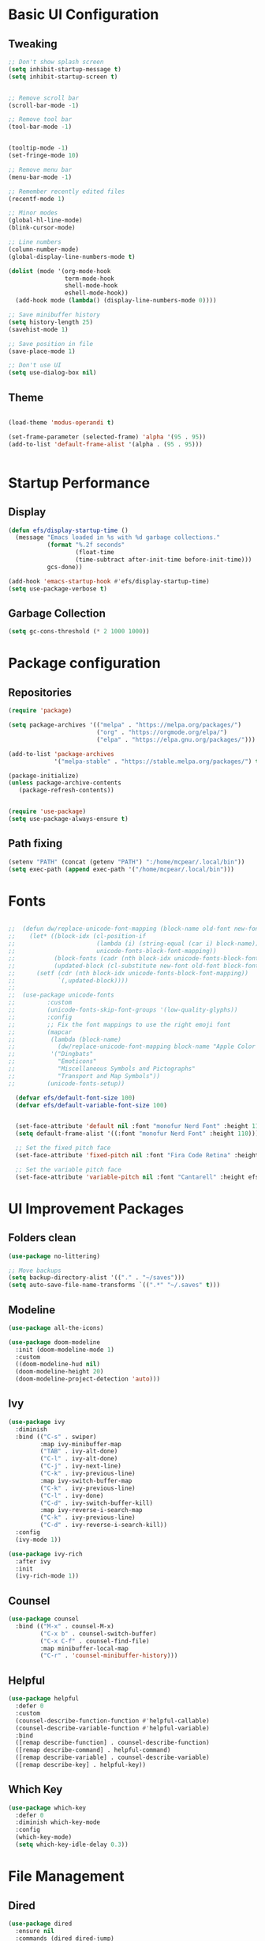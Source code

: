 #+PROPERTY: header-args:emacs-lisp :tangle ./init.el
* Basic UI Configuration
** Tweaking
#+begin_src emacs-lisp 
  ;; Don't show splash screen
  (setq inhibit-startup-message t)
  (setq inhibit-startup-screen t) 


  ;; Remove scroll bar
  (scroll-bar-mode -1)

  ;; Remove tool bar
  (tool-bar-mode -1)


  (tooltip-mode -1)
  (set-fringe-mode 10)

  ;; Remove menu bar
  (menu-bar-mode -1)

  ;; Remember recently edited files
  (recentf-mode 1)

  ;; Minor modes
  (global-hl-line-mode)
  (blink-cursor-mode)

  ;; Line numbers
  (column-number-mode)
  (global-display-line-numbers-mode t)

  (dolist (mode '(org-mode-hook
                  term-mode-hook
                  shell-mode-hook
                  eshell-mode-hook))
    (add-hook mode (lambda() (display-line-numbers-mode 0))))

  ;; Save minibuffer history
  (setq history-length 25)
  (savehist-mode 1)

  ;; Save position in file
  (save-place-mode 1)

  ;; Don't use UI
  (setq use-dialog-box nil)
  
#+end_src

** Theme
#+begin_src emacs-lisp
   
  (load-theme 'modus-operandi t)

  (set-frame-parameter (selected-frame) 'alpha '(95 . 95))
  (add-to-list 'default-frame-alist '(alpha . (95 . 95)))


#+end_src
* Startup Performance
** Display
#+begin_src emacs-lisp
  (defun efs/display-startup-time ()
    (message "Emacs loaded in %s with %d garbage collections."
             (format "%.2f seconds"
                     (float-time
                     (time-subtract after-init-time before-init-time)))
             gcs-done))

  (add-hook 'emacs-startup-hook #'efs/display-startup-time)
  (setq use-package-verbose t)
#+end_src
** Garbage Collection
#+begin_src emacs-lisp
(setq gc-cons-threshold (* 2 1000 1000))
#+end_src
* Package configuration
** Repositories
#+begin_src emacs-lisp
  (require 'package)

  (setq package-archives '(("melpa" . "https://melpa.org/packages/")
                           ("org" . "https://orgmode.org/elpa/")
                           ("elpa" . "https://elpa.gnu.org/packages/")))

  (add-to-list 'package-archives
               '("melpa-stable" . "https://stable.melpa.org/packages/") t)

  (package-initialize)
  (unless package-archive-contents
     (package-refresh-contents))


  (require 'use-package)
  (setq use-package-always-ensure t)
#+end_src
** Path fixing
#+begin_src emacs-lisp
  (setenv "PATH" (concat (getenv "PATH") ":/home/mcpear/.local/bin"))
  (setq exec-path (append exec-path '("/home/mcpear/.local/bin")))
#+end_src
* Fonts
#+begin_src emacs-lisp

;;  (defun dw/replace-unicode-font-mapping (block-name old-font new-font)
;;    (let* ((block-idx (cl-position-if
;;                       (lambda (i) (string-equal (car i) block-name))
;;                       unicode-fonts-block-font-mapping))
;;           (block-fonts (cadr (nth block-idx unicode-fonts-block-font-mapping)))
;;           (updated-block (cl-substitute new-font old-font block-fonts :test 'string-equal)))
;;      (setf (cdr (nth block-idx unicode-fonts-block-font-mapping))
;;            `(,updated-block))))
;;
;;  (use-package unicode-fonts
;;         :custom
;;         (unicode-fonts-skip-font-groups '(low-quality-glyphs))
;;         :config
;;         ;; Fix the font mappings to use the right emoji font
;;         (mapcar
;;          (lambda (block-name)
;;            (dw/replace-unicode-font-mapping block-name "Apple Color Emoji" "Noto Color Emoji"))
;;          '("Dingbats"
;;            "Emoticons"
;;            "Miscellaneous Symbols and Pictographs"
;;            "Transport and Map Symbols"))
;;         (unicode-fonts-setup))

  (defvar efs/default-font-size 100)
  (defvar efs/default-variable-font-size 100)


  (set-face-attribute 'default nil :font "monofur Nerd Font" :height 110)
  (setq default-frame-alist '((:font "monofur Nerd Font" :height 110)))

  ;; Set the fixed pitch face
  (set-face-attribute 'fixed-pitch nil :font "Fira Code Retina" :height efs/default-font-size)

  ;; Set the variable pitch face
  (set-face-attribute 'variable-pitch nil :font "Cantarell" :height efs/default-variable-font-size :weight 'regular)

  #+end_src
* UI Improvement Packages
** Folders clean
#+begin_src emacs-lisp
  (use-package no-littering)
  
  ;; Move backups
  (setq backup-directory-alist '(("." . "~/saves")))
  (setq auto-save-file-name-transforms `((".*" "~/.saves" t)))

#+end_src
** Modeline
#+begin_src emacs-lisp
  (use-package all-the-icons)
  
  (use-package doom-modeline
    :init (doom-modeline-mode 1)
    :custom 
    ((doom-modeline-hud nil)
    (doom-modeline-height 20)
    (doom-modeline-project-detection 'auto)))

#+end_src
** Ivy
#+begin_src emacs-lisp
  (use-package ivy
    :diminish
    :bind (("C-s" . swiper)
           :map ivy-minibuffer-map
           ("TAB" . ivy-alt-done)	
           ("C-l" . ivy-alt-done)
           ("C-j" . ivy-next-line)
           ("C-k" . ivy-previous-line)
           :map ivy-switch-buffer-map
           ("C-k" . ivy-previous-line)
           ("C-l" . ivy-done)
           ("C-d" . ivy-switch-buffer-kill)
           :map ivy-reverse-i-search-map
           ("C-k" . ivy-previous-line)
           ("C-d" . ivy-reverse-i-search-kill))
    :config
    (ivy-mode 1))

  (use-package ivy-rich
    :after ivy
    :init
    (ivy-rich-mode 1))
  #+end_src
** Counsel
#+begin_src emacs-lisp
  (use-package counsel
    :bind (("M-x" . counsel-M-x)
           ("C-x b" . counsel-switch-buffer)
           ("C-x C-f" . counsel-find-file)
           :map minibuffer-local-map
           ("C-r" . 'counsel-minibuffer-history)))

#+end_src

** Helpful
#+begin_src emacs-lisp
  (use-package helpful
    :defer 0
    :custom
    (counsel-describe-function-function #'helpful-callable)
    (counsel-describe-variable-function #'helpful-variable)
    :bind
    ([remap describe-function] . counsel-describe-function)
    ([remap describe-command] . helpful-command)
    ([remap describe-variable] . counsel-describe-variable)
    ([remap describe-key] . helpful-key))
#+end_src
** Which Key
#+begin_src emacs-lisp
  (use-package which-key
    :defer 0
    :diminish which-key-mode
    :config
    (which-key-mode)
    (setq which-key-idle-delay 0.3))
#+end_src
* File Management
** Dired
#+begin_src emacs-lisp
  (use-package dired
    :ensure nil
    :commands (dired dired-jump)
    :bind (("C-x C-j" . dired-jump))
    :custom ((dired-listing-switches "-agho --group-directories-first"))
    :config
    (use-package dired-single)
    (use-package all-the-icons-dired
      :if (display-graphic-p)
      :hook (dired-mode . all-the-icons-dired-mode)
      :config (setq all-the-icons-dired-monochrome nil))
    )

#+end_src

* Programming Packages
** Rainbow Delimeters
#+begin_src emacs-lisp
  (use-package rainbow-delimiters
    :hook (prog-mode . rainbow-delimiters-mode))
#+end_src
** Project Management
#+begin_src emacs-lisp
  (use-package projectile
    :diminish projectile-mode
    :config (projectile-mode)
    :custom ((projectile-completion-system 'ivy))
    :bind-keymap
    ("C-c p" . projectile-command-map)
    :init
    (when (file-directory-p "~/Programs")
      (setq projectile-project-search-path '("~/Programs")))
    (setq projectile-switch-project-action #'projectile-dired))

  (use-package counsel-projectile
    :after projectile
    :config (counsel-projectile-mode))
#+end_src
** Git Management
#+begin_src emacs-lisp
    (use-package magit
      :commands magit-status)

    (use-package forge
      :after magit
      )
#+end_src

** Language Servers
#+begin_src emacs-lisp
  (use-package eglot
    :after counsel-projectile)

  (with-eval-after-load 'eglot
    (define-key eglot-mode-map (kbd "C-c r") 'eglot-rename)
    (define-key eglot-mode-map (kbd "C-c o") 'eglot-code-action-organize-imports)
    (define-key eglot-mode-map (kbd "C-c h") 'eldoc)
    (define-key eglot-mode-map (kbd "<f6>") 'xref-find-definitions)

    (add-hook 'python-mode-hook 'eglot-ensure))
#+end_src

* Org Mode
** Base Config
#+begin_src emacs-lisp
  (global-set-key (kbd "C-c l") #'org-store-link)
  (global-set-key (kbd "C-c a") #'org-agenda)
  (global-set-key (kbd "C-c c") #'org-capture)

  (defun efs/org-mode-setup ()
    (org-indent-mode)
    (variable-pitch-mode)
    (auto-fill-mode 0)
    (visual-line-mode 1))

  (use-package org
    :hook (org-mode . efs/org-mode-setup)
    :commands (org-capture org-agenda)
    :config
    (message "Org mode loaded !")
    (setq org-ellipsis " ▾"
          org-hide-emphasis-markers t))
#+end_src
** Org Bullets
#+begin_src emacs-lisp
(use-package org-bullets
  :hook (org-mode . org-bullets-mode)
  :custom
  (org-bullets-bullet-list '("◉" "○" "●" "○" "●" "○" "●")))
#+end_src
** Configure Babel Languages
#+begin_src emacs-lisp
  (with-eval-after-load 'org
    (org-babel-do-load-languages
     'org-babel-load-languages
     '((emacs-lisp . t)
       (python . t)))

    (setq org-confirm-babel-evaluate nil)
    (push '("conf-unix" . conf-unix) org-src-lang-modes))
#+end_src
** Org Faces
#+begin_src emacs-lisp
  ;; Make sure org-indent face is available
  ;; Increase the size of various headings
  (with-eval-after-load 'org
    (dolist (face '((org-level-1 . 1.2)
                    (org-level-2 . 1.1)
                    (org-level-3 . 1.05)
                    (org-level-4 . 1.0)

                    (org-level-5 . 1.1)
                    (org-level-6 . 1.1)
                    (org-level-7 . 1.1)
                    (org-level-8 . 1.1)))
      (set-face-attribute (car face) nil :font "Iosevka Aile" :weight 'medium :height (cdr face))

      ;; Ensure that anything that should be fixed-pitch in Org files appears that way
      (set-face-attribute 'org-block nil :foreground nil :inherit 'fixed-pitch)
      (set-face-attribute 'org-code nil   :inherit '(shadow fixed-pitch))
      (set-face-attribute 'org-table nil   :inherit '(shadow fixed-pitch))
      (set-face-attribute 'org-verbatim nil :inherit '(shadow fixed-pitch))
      (set-face-attribute 'org-special-keyword nil :inherit '(font-lock-comment-face fixed-pitch))
      (set-face-attribute 'org-meta-line nil :inherit '(font-lock-comment-face fixed-pitch))
      (set-face-attribute 'org-checkbox nil :inherit 'fixed-pitch)))

#+end_src
** Org Tempo
#+begin_src emacs-lisp
  (with-eval-after-load 'org
    (require 'org-tempo)

    (add-to-list 'org-structure-template-alist '("sh" . "src shell"))
    (add-to-list 'org-structure-template-alist '("el" . "src emacs-lisp"))
    (add-to-list 'org-structure-template-alist '("py" . "src python")))
#+end_src
** Auto-Tangle Configuration Files
#+begin_src emacs-lisp
  ;; Automatically tangle out Emacs.org config file when we save it
  (defun efs/org-babel-tangle-config ()
    (when (string-equal (buffer-file-name)
                        (expand-file-name "~/.config/emacs/Emacs.org"))
      (let ((org-confirm-babel-evaluate nil))
        (org-babel-tangle))))

  (add-hook 'org-mode-hook (lambda () (add-hook 'after-save-hook #'efs/org-babel-tangle-config)))
#+end_src

* EXWM
#+begin_src emacs-lisp
  (defun efs/screenshot ()
    (interactive
     (start-process-shell-command
      "scrot" nil "sleep 0.1; scrot -f -s -e 'xclip target image/png -i $f' -F ~/Screenshots/%Y-%m-%d-%T.png")

     ))


  ;; Save Screenshot
  (global-set-key (kbd "C-c <print>")  'efs/screenshot)

  (defun efs/clipmenu ()
    (interactive
     (start-process-shell-command
      "clipmenu" nil "clipmenu")
     )
    )

  ;; Clipmenu
  (global-set-key (kbd "C-c m") 'efs/clipmenu)



  ;; EMACS X WM

  (defun efs/run-in-background (command)
    (let ((command-parts (split-string command "[ ]+")))
      (apply #'call-process `(,(car command-parts) nil 0 nil ,@(cdr command-parts)))))

  (defun efs/exwm-init-hook ()
    ;; Show battery status in the mode line
    (display-battery-mode 1)

    ;; Show the time and date in modeline
    (setq display-time-day-and-date t)
    (display-time-mode 1)
    ;; Also take a look at display-time-format and format-time-string

    ;; Launch apps that will run in the background
    (efs/run-in-background "nm-applet")
    (efs/run-in-background "pasystray")
    (efs/run-in-background "blueman-applet"))

  (defun efs/exwm-update-class ()
    (exwm-workspace-rename-buffer exwm-class-name))

  ;; This function should be used only after configuring autorandr!
  (defun efs/update-displays ()
    (efs/run-in-background "autorandr --change --force")
    (efs/set-wallpaper)
    (message "Display config: %s"
             (string-trim (shell-command-to-string "autorandr --current"))))

  (defun efs/run-in-background (command)
    (let ((command-parts (split-string command "[ ]+")))
      (apply #'call-process `(,(car command-parts) nil 0 nil ,@(cdr command-parts)))))

  (defun efs/set-wallpaper ()
    (interactive)
    ;; NOTE: You will need to update this to a valid background path!
    (start-process-shell-command
        "feh" nil  "feh --randomize --bg-fill ~/.wallpapers/*"))



  (use-package exwm
    :commands exwm-enable
    :config

    ;; When window "class" updates, use it to set the buffer name
    (add-hook 'exwm-update-class-hook #'efs/exwm-update-class)

    ;; When EXWM starts up, do some extra confifuration
    (add-hook 'exwm-init-hook #'efs/exwm-init-hook)

    ;; Rebind CapsLock to Ctrl
    (start-process-shell-command "xmodmap" nil "xmodmap ~/.Xmodmap")

    ;; Set the default number of workspaces
    (setq exwm-workspace-number 5)

    ;; Set the screen resolution (update this to be the correct resolution for your screen!)
    (require 'exwm-randr)
    (exwm-randr-enable)
    (start-process-shell-command "xrandr" nil "xrandr --output eDP-1 --mode 1366x768+0+0 -pos 0x0 --rotate normal --output HDMI-2 --primary --mode 1680x1050+1366+0 --pos 1366x0 --rotate normal")
    (setq exwm-randr-workspace-output-plist '(0 "eDP-1" 1 "eDP-1" 2 "HDMI-2" 3 "HDMI-2" 4 "HDMI-2"))

    ;; React to display connectivity changes, do initial display update
    (add-hook 'exwm-randr-screen-change-hook #'efs/update-displays)

    (efs/update-displays)

    ;; Mouse 
    (setq exwm-workspace-warp-cursor t)
    (setq mouse-autoselect-window t
          focus-follows-mouse t)

    ;; Clipmenu
    (start-process-shell-command "clipmenu-daemon" nil "clipmenud")


    ;; Load the system tray before exwm-init
    (require 'exwm-systemtray)
    (setq exwm-systemtray-height 13)
    (exwm-systemtray-enable)

    ;; These keys should always pass through to Emacs
    (setq exwm-input-prefix-keys
      '(?\C-x
        ?\C-u
        ?\C-h
        ?\M-x
        ?\M-`
        ?\M-&
        ?\M-:
        ?\C-\M-j  ;; Buffer list
        ?\C-\ ))  ;; Ctrl+Space

    ;; Ctrl+Q will enable the next key to be sent directly
    (define-key exwm-mode-map [?\C-q] 'exwm-input-send-next-key)

    ;; Set up global key bindings.  These always work, no matter the input state!
    ;; Keep in mind that changing this list after EXWM initializes has no effect.
    (setq exwm-input-global-keys
          `(
            ;; Reset to line-mode (C-c C-k switches to char-mode via exwm-input-release-keyboard)
            ([?\s-r] . exwm-reset)

            ;; Move between windows
            ([s-left] . windmove-left)
            ([s-right] . windmove-right)
            ([s-up] . windmove-up)
            ([s-down] . windmove-down)
            ([?\s-h] . windmove-left)
            ([?\s-l] . windmove-right)
            ([?\s-k] . windmove-up)
            ([?\s-j] . windmove-down)

            ;; Launch applications via shell command
            ([?\s-&] . (lambda (command)
                         (interactive (list (read-shell-command "$ ")))
                         (start-process-shell-command command nil command)))

            ;; Launch Applications via menu
            ([?\s-x] . counsel-linux-app)

            ;; Switch workspace
            ([?\s-w] . exwm-workspace-switch)
            ([?\s-`] . (lambda () (interactive) (exwm-workspace-switch-create 0)))

            ;; 's-N': Switch to certain workspace with Super (Win) plus a number key (0 - 9)
            ,@(mapcar (lambda (i)
                        `(,(kbd (format "s-%d" i)) .
                          (lambda ()
                            (interactive)
                            (exwm-workspace-switch-create ,i))))
                      (number-sequence 0 9))

            )))
#+end_src

* Custom Variables
#+begin_src emacs-lisp
  (custom-set-variables
   ;; custom-set-variables was added by Custom.
   ;; If you edit it by hand, you could mess it up, so be careful.
   ;; Your init file should contain only one such instance.
   ;; If there is more than one, they won't work right.
   '(custom-safe-themes
     '("1704976a1797342a1b4ea7a75bdbb3be1569f4619134341bd5a4c1cfb16abad4" "d268b67e0935b9ebc427cad88ded41e875abfcc27abd409726a92e55459e0d01" "bffa9739ce0752a37d9b1eee78fc00ba159748f50dc328af4be661484848e476" "57e3f215bef8784157991c4957965aa31bac935aca011b29d7d8e113a652b693" default))
   '(elfeed-feeds
     '("https://sachachua.com/blog/category/emacs-news/feed/" "https://www.playonlinux.com/fr/rss.xml" "http://intorust.com/feed.xml" "https://guix.gnu.org/feeds/blog.atom" "https://lukesmith.xyz/rss.xml" "https://suckless.org/atom.xml" "https://www.upr.fr/feed/" "https://blog.rust-lang.org/feed.xml" "https://www.kali.org/rss.xml"))
   '(ispell-dictionary nil)
   '(package-selected-packages
     '(forge magit counsel-projectile projectile evil-collection general csharp-mode pdf-tools bongo emms minesweeper visual-fill-column org-bullets ein elfeed yaml-mode yaml helm-exwm exwm ocodo-svg-modelines nano-modeline doom-themes helpful ivy-rich which-key whick-key vterm evil afternoon-theme ewal-spacemacs-themes spacemacs-theme rust-mode all-the-icons-spaceline spaceline-all-the-icons doom-modeline-now-playing all-the-icons simple-modeline doom-modeline counsel ivy vimrc-mode lsp-mode cmake-mode use-package command-log-mode))
   '(warning-suppress-types '((emacs))))
  (custom-set-faces
   ;; custom-set-faces was added by Custom.
   ;; If you edit it by hand, you could mess it up, so be careful.
   ;; Your init file should contain only one such instance.
   ;; If there is more than one, they won't work right.
   )
#+end_src


